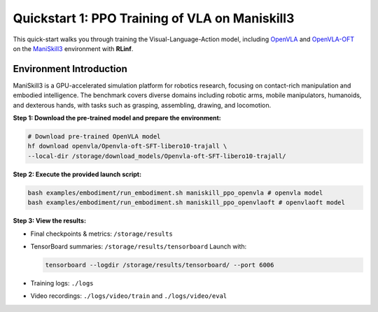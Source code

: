 Quickstart 1: PPO Training of VLA on Maniskill3
=================================================

This quick-start walks you through training the Visual-Language-Action model, including
`OpenVLA <https://github.com/openvla/openvla>`_ and
`OpenVLA-OFT <https://github.com/moojink/openvla-oft>`_ on the
`ManiSkill3 <https://github.com/haosulab/ManiSkill>`_ environment with **RLinf**.

Environment Introduction
--------------------------

ManiSkill3 is a GPU-accelerated simulation platform for robotics research, 
focusing on contact-rich manipulation and embodied intelligence. 
The benchmark covers diverse domains including robotic arms, mobile manipulators, humanoids, and dexterous hands, 
with tasks such as grasping, assembling, drawing, and locomotion. 

**Step 1: Download the pre-trained model and prepare the environment:**

.. code-block:: bash

   # Download pre-trained OpenVLA model
   hf download openvla/Openvla-oft-SFT-libero10-trajall \
   --local-dir /storage/download_models/Openvla-oft-SFT-libero10-trajall/

**Step 2: Execute the provided launch script:**

.. code-block:: bash

   bash examples/embodiment/run_embodiment.sh maniskill_ppo_openvla # openvla model
   bash examples/embodiment/run_embodiment.sh maniskill_ppo_openvlaoft # openvlaoft model

**Step 3: View the results:**

* Final checkpoints & metrics: ``/storage/results``

* TensorBoard summaries: ``/storage/results/tensorboard``  
  Launch with:

  .. code-block:: bash

     tensorboard --logdir /storage/results/tensorboard/ --port 6006

* Training logs: ``./logs``

* Video recordings: ``./logs/video/train`` and ``./logs/video/eval``